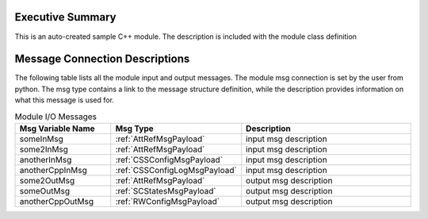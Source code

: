 Executive Summary
-----------------
This is an auto-created sample C++ module.  The description is included with the module class definition

Message Connection Descriptions
-------------------------------
The following table lists all the module input and output messages.  
The module msg connection is set by the user from python.  
The msg type contains a link to the message structure definition, while the description 
provides information on what this message is used for.

.. list-table:: Module I/O Messages
    :widths: 25 25 50
    :header-rows: 1

    * - Msg Variable Name
      - Msg Type
      - Description
    * - someInMsg
      - :ref:`AttRefMsgPayload`
      - input msg description
    * - some2InMsg
      - :ref:`AttRefMsgPayload`
      - input msg description
    * - anotherInMsg
      - :ref:`CSSConfigMsgPayload`
      - input msg description
    * - anotherCppInMsg
      - :ref:`CSSConfigLogMsgPayload`
      - input msg description
    * - some2OutMsg
      - :ref:`AttRefMsgPayload`
      - output msg description
    * - someOutMsg
      - :ref:`SCStatesMsgPayload`
      - output msg description
    * - anotherCppOutMsg
      - :ref:`RWConfigMsgPayload`
      - output msg description

